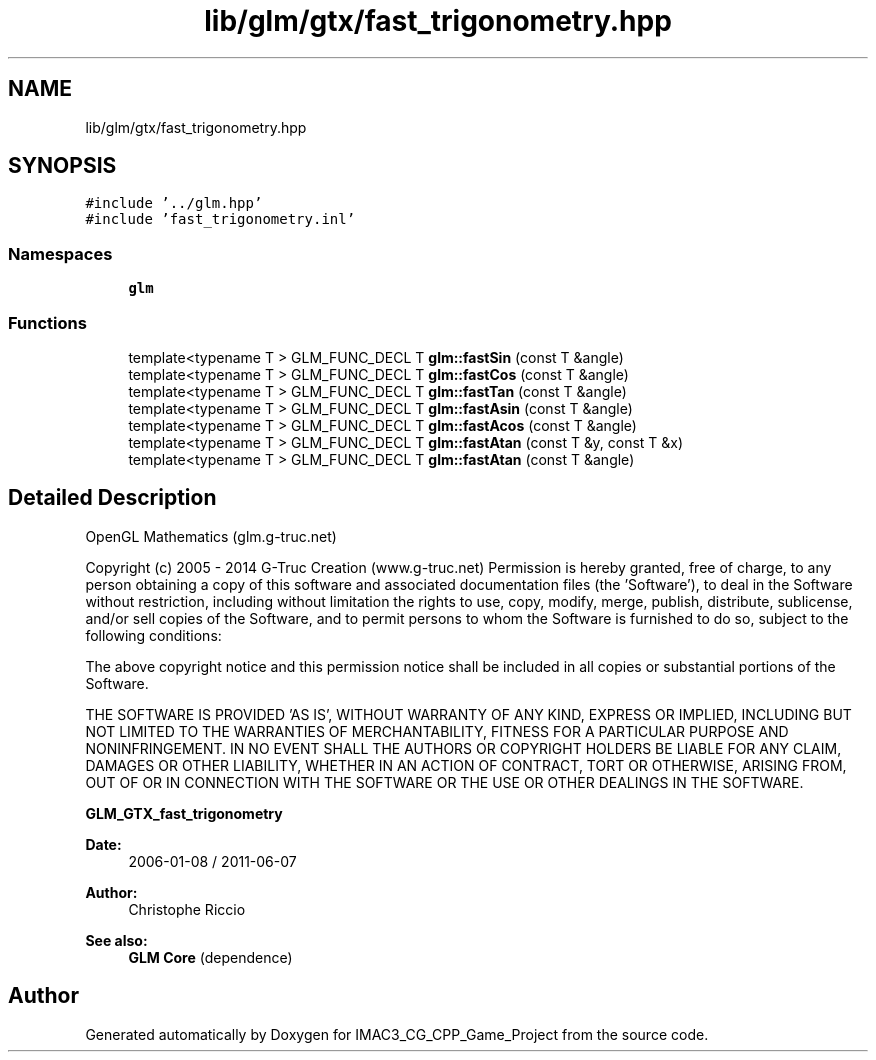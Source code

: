 .TH "lib/glm/gtx/fast_trigonometry.hpp" 3 "Fri Dec 14 2018" "IMAC3_CG_CPP_Game_Project" \" -*- nroff -*-
.ad l
.nh
.SH NAME
lib/glm/gtx/fast_trigonometry.hpp
.SH SYNOPSIS
.br
.PP
\fC#include '\&.\&./glm\&.hpp'\fP
.br
\fC#include 'fast_trigonometry\&.inl'\fP
.br

.SS "Namespaces"

.in +1c
.ti -1c
.RI " \fBglm\fP"
.br
.in -1c
.SS "Functions"

.in +1c
.ti -1c
.RI "template<typename T > GLM_FUNC_DECL T \fBglm::fastSin\fP (const T &angle)"
.br
.ti -1c
.RI "template<typename T > GLM_FUNC_DECL T \fBglm::fastCos\fP (const T &angle)"
.br
.ti -1c
.RI "template<typename T > GLM_FUNC_DECL T \fBglm::fastTan\fP (const T &angle)"
.br
.ti -1c
.RI "template<typename T > GLM_FUNC_DECL T \fBglm::fastAsin\fP (const T &angle)"
.br
.ti -1c
.RI "template<typename T > GLM_FUNC_DECL T \fBglm::fastAcos\fP (const T &angle)"
.br
.ti -1c
.RI "template<typename T > GLM_FUNC_DECL T \fBglm::fastAtan\fP (const T &y, const T &x)"
.br
.ti -1c
.RI "template<typename T > GLM_FUNC_DECL T \fBglm::fastAtan\fP (const T &angle)"
.br
.in -1c
.SH "Detailed Description"
.PP 
OpenGL Mathematics (glm\&.g-truc\&.net)
.PP
Copyright (c) 2005 - 2014 G-Truc Creation (www\&.g-truc\&.net) Permission is hereby granted, free of charge, to any person obtaining a copy of this software and associated documentation files (the 'Software'), to deal in the Software without restriction, including without limitation the rights to use, copy, modify, merge, publish, distribute, sublicense, and/or sell copies of the Software, and to permit persons to whom the Software is furnished to do so, subject to the following conditions:
.PP
The above copyright notice and this permission notice shall be included in all copies or substantial portions of the Software\&.
.PP
THE SOFTWARE IS PROVIDED 'AS IS', WITHOUT WARRANTY OF ANY KIND, EXPRESS OR IMPLIED, INCLUDING BUT NOT LIMITED TO THE WARRANTIES OF MERCHANTABILITY, FITNESS FOR A PARTICULAR PURPOSE AND NONINFRINGEMENT\&. IN NO EVENT SHALL THE AUTHORS OR COPYRIGHT HOLDERS BE LIABLE FOR ANY CLAIM, DAMAGES OR OTHER LIABILITY, WHETHER IN AN ACTION OF CONTRACT, TORT OR OTHERWISE, ARISING FROM, OUT OF OR IN CONNECTION WITH THE SOFTWARE OR THE USE OR OTHER DEALINGS IN THE SOFTWARE\&.
.PP
\fBGLM_GTX_fast_trigonometry\fP
.PP
\fBDate:\fP
.RS 4
2006-01-08 / 2011-06-07 
.RE
.PP
\fBAuthor:\fP
.RS 4
Christophe Riccio
.RE
.PP
\fBSee also:\fP
.RS 4
\fBGLM Core\fP (dependence) 
.RE
.PP

.SH "Author"
.PP 
Generated automatically by Doxygen for IMAC3_CG_CPP_Game_Project from the source code\&.

